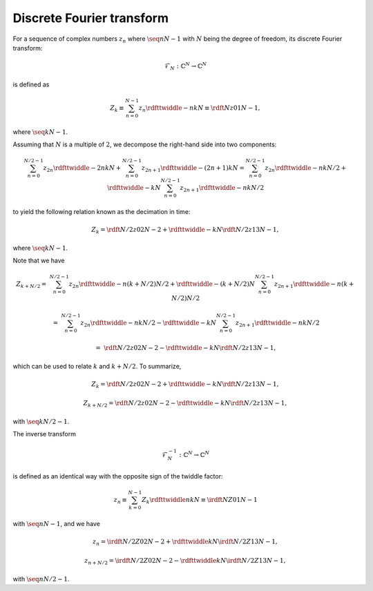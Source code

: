 ##########################
Discrete Fourier transform
##########################

For a sequence of complex numbers :math:`z_n` where :math:`\seq{n}{N - 1}` with :math:`N` being the degree of freedom, its discrete Fourier transform:

.. math::

    \mathcal{F}_N: \mathbb{C}^N \rightarrow \mathbb{C}^N

is defined as

.. math::

    Z_k
    \equiv
    \sum_{n = 0}^{N - 1}
    z_n
    \rdfttwiddle{-}{n k}{N}
    \equiv
    \rdft{N}{z}{0}{1}{N - 1},

where :math:`\seq{k}{N - 1}`.

Assuming that :math:`N` is a multiple of :math:`2`, we decompose the right-hand side into two components:

.. math::

    \sum_{n = 0}^{N / 2 - 1}
    z_{2 n}
    \rdfttwiddle{-}{2 n k}{N}
    +
    \sum_{n = 0}^{N / 2 - 1}
    z_{2 n + 1}
    \rdfttwiddle{-}{\left( 2 n + 1 \right) k}{N}
    =
    \sum_{n = 0}^{N / 2 - 1}
    z_{2 n}
    \rdfttwiddle{-}{n k}{N / 2}
    +
    \rdfttwiddle{-}{k}{N}
    \sum_{n = 0}^{N / 2 - 1}
    z_{2 n + 1}
    \rdfttwiddle{-}{n k}{N / 2}

to yield the following relation known as the decimation in time:

.. math::

    Z_k
    =
    \rdft{N / 2}{z}{0}{2}{N - 2}
    +
    \rdfttwiddle{-}{k}{N}
    \rdft{N / 2}{z}{1}{3}{N - 1},

where :math:`\seq{k}{N - 1}`.

Note that we have

.. math::

    Z_{k + N / 2}
    =
    &
    \sum_{n = 0}^{N / 2 - 1}
    z_{2 n}
    \rdfttwiddle{-}{n \left( k + N / 2 \right)}{N / 2}
    +
    \rdfttwiddle{-}{\left( k + N / 2 \right)}{N}
    \sum_{n = 0}^{N / 2 - 1}
    z_{2 n + 1}
    \rdfttwiddle{-}{n \left( k + N / 2 \right)}{N / 2}

    =
    &
    \sum_{n = 0}^{N / 2 - 1}
    z_{2 n}
    \rdfttwiddle{-}{n k}{N / 2}
    -
    \rdfttwiddle{-}{k}{N}
    \sum_{n = 0}^{N / 2 - 1}
    z_{2 n + 1}
    \rdfttwiddle{-}{n k}{N / 2}

    =
    &
    \rdft{N / 2}{z}{0}{2}{N - 2}
    -
    \rdfttwiddle{-}{k}{N}
    \rdft{N / 2}{z}{1}{3}{N - 1},

which can be used to relate :math:`k` and :math:`k + N / 2`.
To summarize,

.. math::

    Z_k
    =
    \rdft{N / 2}{z}{0}{2}{N - 2}
    +
    \rdfttwiddle{-}{k}{N}
    \rdft{N / 2}{z}{1}{3}{N - 1},

    Z_{k + N / 2}
    =
    \rdft{N / 2}{z}{0}{2}{N - 2}
    -
    \rdfttwiddle{-}{k}{N}
    \rdft{N / 2}{z}{1}{3}{N - 1},

with :math:`\seq{k}{N / 2 - 1}`.

The inverse transform

.. math::

    \mathcal{F}_N^{-1}: \mathbb{C}^N \rightarrow \mathbb{C}^N

is defined as an identical way with the opposite sign of the twiddle factor:

.. math::

    z_n
    \equiv
    \sum_{k = 0}^{N - 1}
    Z_k
    \rdfttwiddle{}{n k}{N}
    \equiv
    \irdft{N}{Z}{0}{1}{N - 1}

with :math:`\seq{n}{N - 1}`, and we have

.. math::

    z_n
    =
    \irdft{N / 2}{Z}{0}{2}{N - 2}
    +
    \rdfttwiddle{}{k}{N}
    \irdft{N / 2}{Z}{1}{3}{N - 1},

    z_{n + N / 2}
    =
    \irdft{N / 2}{Z}{0}{2}{N - 2}
    -
    \rdfttwiddle{}{k}{N}
    \irdft{N / 2}{Z}{1}{3}{N - 1},

with :math:`\seq{n}{N / 2 - 1}`.

